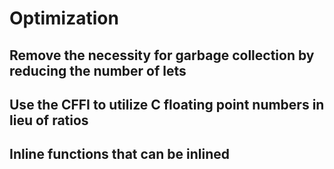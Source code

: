 * Optimization

** Remove the necessity for garbage collection by reducing the number of lets

** Use the CFFI to utilize C floating point numbers in lieu of ratios

** Inline functions that can be inlined